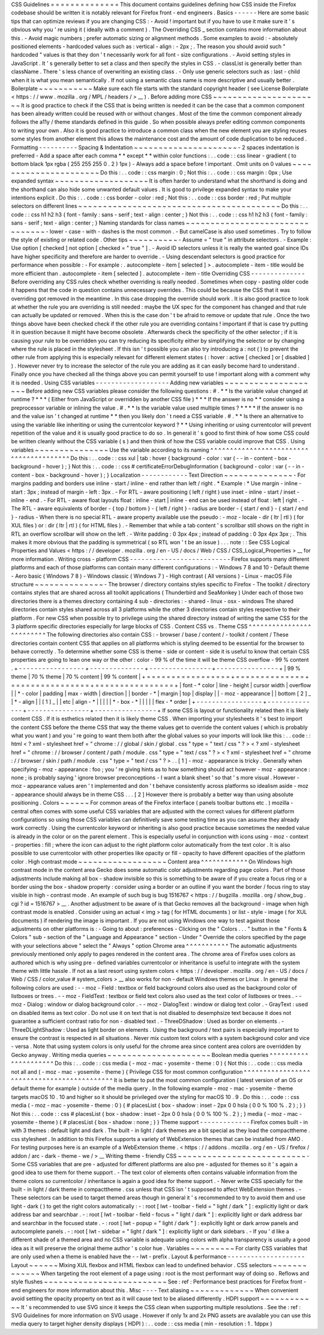 CSS
Guidelines
=
=
=
=
=
=
=
=
=
=
=
=
=
=
This
document
contains
guidelines
defining
how
CSS
inside
the
Firefox
codebase
should
be
written
it
is
notably
relevant
for
Firefox
front
-
end
engineers
.
Basics
-
-
-
-
-
-
Here
are
some
basic
tips
that
can
optimize
reviews
if
you
are
changing
CSS
:
-
Avoid
!
important
but
if
you
have
to
use
it
make
sure
it
'
s
obvious
why
you
'
re
using
it
(
ideally
with
a
comment
)
.
The
Overriding
CSS
_
section
contains
more
information
about
this
.
-
Avoid
magic
numbers
;
prefer
automatic
sizing
or
alignment
methods
.
Some
examples
to
avoid
:
-
absolutely
positioned
elements
-
hardcoded
values
such
as
:
vertical
-
align
:
-
2px
;
.
The
reason
you
should
avoid
such
"
hardcoded
"
values
is
that
they
don
'
t
necessarily
work
for
all
font
-
size
configurations
.
-
Avoid
setting
styles
in
JavaScript
.
It
'
s
generally
better
to
set
a
class
and
then
specify
the
styles
in
CSS
.
-
classList
is
generally
better
than
className
.
There
'
s
less
chance
of
overwriting
an
existing
class
.
-
Only
use
generic
selectors
such
as
:
last
-
child
when
it
is
what
you
mean
semantically
.
If
not
using
a
semantic
class
name
is
more
descriptive
and
usually
better
.
Boilerplate
~
~
~
~
~
~
~
~
~
~
~
Make
sure
each
file
starts
with
the
standard
copyright
header
(
see
License
Boilerplate
<
https
:
/
/
www
.
mozilla
.
org
/
MPL
/
headers
/
>
__
)
.
Before
adding
more
CSS
~
~
~
~
~
~
~
~
~
~
~
~
~
~
~
~
~
~
~
~
~
~
It
is
good
practice
to
check
if
the
CSS
that
is
being
written
is
needed
it
can
be
the
case
that
a
common
component
has
been
already
written
could
be
reused
with
or
without
changes
.
Most
of
the
time
the
common
component
already
follows
the
a11y
/
theme
standards
defined
in
this
guide
.
So
when
possible
always
prefer
editing
common
components
to
writing
your
own
.
Also
it
is
good
practice
to
introduce
a
common
class
when
the
new
element
you
are
styling
reuses
some
styles
from
another
element
this
allows
the
maintenance
cost
and
the
amount
of
code
duplication
to
be
reduced
.
Formatting
-
-
-
-
-
-
-
-
-
-
Spacing
&
Indentation
~
~
~
~
~
~
~
~
~
~
~
~
~
~
~
~
~
~
~
~
~
-
2
spaces
indentation
is
preferred
-
Add
a
space
after
each
comma
*
*
except
*
*
within
color
functions
:
.
.
code
:
:
css
linear
-
gradient
(
to
bottom
black
1px
rgba
(
255
255
255
0
.
2
)
1px
)
-
Always
add
a
space
before
!
important
.
Omit
units
on
0
values
~
~
~
~
~
~
~
~
~
~
~
~
~
~
~
~
~
~
~
~
~
~
Do
this
:
.
.
code
:
:
css
margin
:
0
;
Not
this
:
.
.
code
:
:
css
margin
:
0px
;
Use
expanded
syntax
~
~
~
~
~
~
~
~
~
~
~
~
~
~
~
~
~
~
~
It
is
often
harder
to
understand
what
the
shorthand
is
doing
and
the
shorthand
can
also
hide
some
unwanted
default
values
.
It
is
good
to
privilege
expanded
syntax
to
make
your
intentions
explicit
.
Do
this
:
.
.
code
:
:
css
border
-
color
:
red
;
Not
this
:
.
.
code
:
:
css
border
:
red
;
Put
multiple
selectors
on
different
lines
~
~
~
~
~
~
~
~
~
~
~
~
~
~
~
~
~
~
~
~
~
~
~
~
~
~
~
~
~
~
~
~
~
~
~
~
~
~
~
~
~
Do
this
:
.
.
code
:
:
css
h1
h2
h3
{
font
-
family
:
sans
-
serif
;
text
-
align
:
center
;
}
Not
this
:
.
.
code
:
:
css
h1
h2
h3
{
font
-
family
:
sans
-
serif
;
text
-
align
:
center
;
}
Naming
standards
for
class
names
~
~
~
~
~
~
~
~
~
~
~
~
~
~
~
~
~
~
~
~
~
~
~
~
~
~
~
~
~
~
~
~
-
lower
-
case
-
with
-
dashes
is
the
most
common
.
-
But
camelCase
is
also
used
sometimes
.
Try
to
follow
the
style
of
existing
or
related
code
.
Other
tips
~
~
~
~
~
~
~
~
~
~
-
Assume
=
"
true
"
in
attribute
selectors
.
-
Example
:
Use
option
[
checked
]
not
option
[
checked
=
"
true
"
]
.
-
Avoid
ID
selectors
unless
it
is
really
the
wanted
goal
since
IDs
have
higher
specificity
and
therefore
are
harder
to
override
.
-
Using
descendant
selectors
is
good
practice
for
performance
when
possible
:
-
For
example
:
.
autocomplete
-
item
[
selected
]
>
.
autocomplete
-
item
-
title
would
be
more
efficient
than
.
autocomplete
-
item
[
selected
]
.
autocomplete
-
item
-
title
Overriding
CSS
-
-
-
-
-
-
-
-
-
-
-
-
-
-
Before
overriding
any
CSS
rules
check
whether
overriding
is
really
needed
.
Sometimes
when
copy
-
pasting
older
code
it
happens
that
the
code
in
question
contains
unnecessary
overrides
.
This
could
be
because
the
CSS
that
it
was
overriding
got
removed
in
the
meantime
.
In
this
case
dropping
the
override
should
work
.
It
is
also
good
practice
to
look
at
whether
the
rule
you
are
overriding
is
still
needed
:
maybe
the
UX
spec
for
the
component
has
changed
and
that
rule
can
actually
be
updated
or
removed
.
When
this
is
the
case
don
'
t
be
afraid
to
remove
or
update
that
rule
.
Once
the
two
things
above
have
been
checked
check
if
the
other
rule
you
are
overriding
contains
!
important
if
that
is
case
try
putting
it
in
question
because
it
might
have
become
obsolete
.
Afterwards
check
the
specificity
of
the
other
selector
;
if
it
is
causing
your
rule
to
be
overridden
you
can
try
reducing
its
specificity
either
by
simplifying
the
selector
or
by
changing
where
the
rule
is
placed
in
the
stylesheet
.
If
this
isn
'
t
possible
you
can
also
try
introducing
a
:
not
(
)
to
prevent
the
other
rule
from
applying
this
is
especially
relevant
for
different
element
states
(
:
hover
:
active
[
checked
]
or
[
disabled
]
)
.
However
never
try
to
increase
the
selector
of
the
rule
you
are
adding
as
it
can
easily
become
hard
to
understand
.
Finally
once
you
have
checked
all
the
things
above
you
can
permit
yourself
to
use
!
important
along
with
a
comment
why
it
is
needed
.
Using
CSS
variables
-
-
-
-
-
-
-
-
-
-
-
-
-
-
-
-
-
-
-
Adding
new
variables
~
~
~
~
~
~
~
~
~
~
~
~
~
~
~
~
~
~
~
~
Before
adding
new
CSS
variables
please
consider
the
following
questions
:
#
.
*
*
Is
the
variable
value
changed
at
runtime
?
*
*
*
(
Either
from
JavaScript
or
overridden
by
another
CSS
file
)
*
*
*
If
the
answer
is
no
*
*
consider
using
a
preprocessor
variable
or
inlining
the
value
.
#
.
*
*
Is
the
variable
value
used
multiple
times
?
*
*
*
*
If
the
answer
is
no
and
the
value
isn
'
t
changed
at
runtime
*
*
then
you
likely
don
'
t
need
a
CSS
variable
.
#
.
*
*
Is
there
an
alternative
to
using
the
variable
like
inheriting
or
using
the
currentcolor
keyword
?
*
*
Using
inheriting
or
using
currentcolor
will
prevent
repetition
of
the
value
and
it
is
usually
good
practice
to
do
so
.
In
general
it
'
s
good
to
first
think
of
how
some
CSS
could
be
written
cleanly
without
the
CSS
variable
(
s
)
and
then
think
of
how
the
CSS
variable
could
improve
that
CSS
.
Using
variables
~
~
~
~
~
~
~
~
~
~
~
~
~
~
~
Use
the
variable
according
to
its
naming
^
^
^
^
^
^
^
^
^
^
^
^
^
^
^
^
^
^
^
^
^
^
^
^
^
^
^
^
^
^
^
^
^
^
^
^
^
^
^
^
Do
this
:
.
.
code
:
:
css
xul
|
tab
:
hover
{
background
-
color
:
var
(
-
-
in
-
content
-
box
-
background
-
hover
)
;
}
Not
this
:
.
.
code
:
:
css
#
certificateErrorDebugInformation
{
background
-
color
:
var
(
-
-
in
-
content
-
box
-
background
-
hover
)
;
}
Localization
-
-
-
-
-
-
-
-
-
-
-
-
Text
Direction
~
~
~
~
~
~
~
~
~
~
~
~
~
~
-
For
margins
padding
and
borders
use
inline
-
start
/
inline
-
end
rather
than
left
/
right
.
*
Example
:
*
Use
margin
-
inline
-
start
:
3px
;
instead
of
margin
-
left
:
3px
.
-
For
RTL
-
aware
positioning
(
left
/
right
)
use
inset
-
inline
-
start
/
inset
-
inline
-
end
.
-
For
RTL
-
aware
float
layouts
float
:
inline
-
start
|
inline
-
end
can
be
used
instead
of
float
:
left
|
right
.
-
The
RTL
-
aware
equivalents
of
border
-
{
top
/
bottom
}
-
{
left
/
right
}
-
radius
are
border
-
{
start
/
end
}
-
{
start
/
end
}
-
radius
-
When
there
is
no
special
RTL
-
aware
property
available
use
the
pseudo
:
-
moz
-
locale
-
dir
(
ltr
|
rtl
)
(
for
XUL
files
)
or
:
dir
(
ltr
|
rtl
)
(
for
HTML
files
)
.
-
Remember
that
while
a
tab
content
'
s
scrollbar
still
shows
on
the
right
in
RTL
an
overflow
scrollbar
will
show
on
the
left
.
-
Write
padding
:
0
3px
4px
;
instead
of
padding
:
0
3px
4px
3px
;
.
This
makes
it
more
obvious
that
the
padding
is
symmetrical
(
so
RTL
won
'
t
be
an
issue
)
.
.
.
note
:
:
See
CSS
Logical
Properties
and
Values
<
https
:
/
/
developer
.
mozilla
.
org
/
en
-
US
/
docs
/
Web
/
CSS
/
CSS_Logical_Properties
>
__
for
more
information
.
Writing
cross
-
platform
CSS
-
-
-
-
-
-
-
-
-
-
-
-
-
-
-
-
-
-
-
-
-
-
-
-
-
-
Firefox
supports
many
different
platforms
and
each
of
those
platforms
can
contain
many
different
configurations
:
-
Windows
7
8
and
10
-
Default
theme
-
Aero
basic
(
Windows
7
8
)
-
Windows
classic
(
Windows
7
)
-
High
contrast
(
All
versions
)
-
Linux
-
macOS
File
structure
~
~
~
~
~
~
~
~
~
~
~
~
~
~
-
The
browser
/
directory
contains
styles
specific
to
Firefox
-
The
toolkit
/
directory
contains
styles
that
are
shared
across
all
toolkit
applications
(
Thunderbird
and
SeaMonkey
)
Under
each
of
those
two
directories
there
is
a
themes
directory
containing
4
sub
-
directories
:
-
shared
-
linux
-
osx
-
windows
The
shared
directories
contain
styles
shared
across
all
3
platforms
while
the
other
3
directories
contain
styles
respective
to
their
platform
.
For
new
CSS
when
possible
try
to
privilege
using
the
shared
directory
instead
of
writing
the
same
CSS
for
the
3
platform
specific
directories
especially
for
large
blocks
of
CSS
.
Content
CSS
vs
.
Theme
CSS
^
^
^
^
^
^
^
^
^
^
^
^
^
^
^
^
^
^
^
^
^
^
^
^
^
The
following
directories
also
contain
CSS
:
-
browser
/
base
/
content
/
-
toolkit
/
content
/
These
directories
contain
content
CSS
that
applies
on
all
platforms
which
is
styling
deemed
to
be
essential
for
the
browser
to
behave
correctly
.
To
determine
whether
some
CSS
is
theme
-
side
or
content
-
side
it
is
useful
to
know
that
certain
CSS
properties
are
going
to
lean
one
way
or
the
other
:
color
-
99
%
of
the
time
it
will
be
theme
CSS
overflow
-
99
%
content
.
+
-
-
-
-
-
-
-
-
-
-
-
-
-
-
-
-
-
+
-
-
-
-
-
-
-
-
-
-
-
-
-
-
+
-
-
-
-
-
-
-
-
-
-
-
-
-
-
-
-
+
-
-
-
-
-
-
-
-
-
-
-
-
-
-
-
-
+
|
99
%
theme
|
70
%
theme
|
70
%
content
|
99
%
content
|
+
=
=
=
=
=
=
=
=
=
=
=
=
=
=
=
=
=
+
=
=
=
=
=
=
=
=
=
=
=
=
=
=
+
=
=
=
=
=
=
=
=
=
=
=
=
=
=
=
=
+
=
=
=
=
=
=
=
=
=
=
=
=
=
=
=
=
+
|
font
-
\
*
color
|
line
-
height
|
cursor
width
|
overflow
|
|
\
*
-
color
|
padding
|
max
-
width
|
direction
|
|
border
-
\
*
|
margin
|
top
|
display
|
|
-
moz
-
appearance
|
|
bottom
[
2
]
_
|
\
*
-
align
|
|
[
1
]
_
|
|
etc
|
align
-
\
*
|
|
|
|
|
\
*
-
box
-
\
*
|
|
|
|
|
flex
-
\
*
order
|
+
-
-
-
-
-
-
-
-
-
-
-
-
-
-
-
-
-
+
-
-
-
-
-
-
-
-
-
-
-
-
-
-
+
-
-
-
-
-
-
-
-
-
-
-
-
-
-
-
-
+
-
-
-
-
-
-
-
-
-
-
-
-
-
-
-
-
+
If
some
CSS
is
layout
or
functionality
related
then
it
is
likely
content
CSS
.
If
it
is
esthetics
related
then
it
is
likely
theme
CSS
.
When
importing
your
stylesheets
it
'
s
best
to
import
the
content
CSS
before
the
theme
CSS
that
way
the
theme
values
get
to
override
the
content
values
(
which
is
probably
what
you
want
)
and
you
'
re
going
to
want
them
both
after
the
global
values
so
your
imports
will
look
like
this
:
.
.
code
:
:
html
<
?
xml
-
stylesheet
href
=
"
chrome
:
/
/
global
/
skin
/
global
.
css
"
type
=
"
text
/
css
"
?
>
<
?
xml
-
stylesheet
href
=
"
chrome
:
/
/
browser
/
content
/
path
/
module
.
css
"
type
=
"
text
/
css
"
?
>
<
?
xml
-
stylesheet
href
=
"
chrome
:
/
/
browser
/
skin
/
path
/
module
.
css
"
type
=
"
text
/
css
"
?
>
.
.
[
1
]
-
moz
-
appearance
is
tricky
.
Generally
when
specifying
-
moz
-
appearance
:
foo
;
you
'
re
giving
hints
as
to
how
something
should
act
however
-
moz
-
appearance
:
none
;
is
probably
saying
'
ignore
browser
preconceptions
-
I
want
a
blank
sheet
'
so
that
'
s
more
visual
.
However
-
moz
-
appearance
values
aren
'
t
implemented
and
don
'
t
behave
consistently
across
platforms
so
idealism
aside
-
moz
-
appearance
should
always
be
in
theme
CSS
.
.
.
[
2
]
However
there
is
probably
a
better
way
than
using
absolute
positioning
.
Colors
~
~
~
~
~
~
For
common
areas
of
the
Firefox
interface
(
panels
toolbar
buttons
etc
.
)
mozilla
-
central
often
comes
with
some
useful
CSS
variables
that
are
adjusted
with
the
correct
values
for
different
platform
configurations
so
using
those
CSS
variables
can
definitively
save
some
testing
time
as
you
can
assume
they
already
work
correctly
.
Using
the
currentcolor
keyword
or
inheriting
is
also
good
practice
because
sometimes
the
needed
value
is
already
in
the
color
or
on
the
parent
element
.
This
is
especially
useful
in
conjunction
with
icons
using
-
moz
-
context
-
properties
:
fill
;
where
the
icon
can
adjust
to
the
right
platform
color
automatically
from
the
text
color
.
It
is
also
possible
to
use
currentcolor
with
other
properties
like
opacity
or
fill
-
opacity
to
have
different
opacities
of
the
platform
color
.
High
contrast
mode
~
~
~
~
~
~
~
~
~
~
~
~
~
~
~
~
~
~
Content
area
^
^
^
^
^
^
^
^
^
^
^
^
On
Windows
high
contrast
mode
in
the
content
area
Gecko
does
some
automatic
color
adjustments
regarding
page
colors
.
Part
of
those
adjustments
include
making
all
box
-
shadow
invisible
so
this
is
something
to
be
aware
of
if
you
create
a
focus
ring
or
a
border
using
the
box
-
shadow
property
:
consider
using
a
border
or
an
outline
if
you
want
the
border
/
focus
ring
to
stay
visible
in
high
-
contrast
mode
.
An
example
of
such
bug
is
bug
1516767
<
https
:
/
/
bugzilla
.
mozilla
.
org
/
show_bug
.
cgi
?
id
=
1516767
>
__
.
Another
adjustment
to
be
aware
of
is
that
Gecko
removes
all
the
background
-
image
when
high
contrast
mode
is
enabled
.
Consider
using
an
actual
<
img
>
tag
(
for
HTML
documents
)
or
list
-
style
-
image
(
for
XUL
documents
)
if
rendering
the
image
is
important
.
If
you
are
not
using
Windows
one
way
to
test
against
those
adjustments
on
other
platforms
is
:
-
Going
to
about
:
preferences
-
Clicking
on
the
"
Colors
.
.
.
"
button
in
the
"
Fonts
&
Colors
"
sub
-
section
of
the
"
Language
and
Appearance
"
section
-
Under
"
Override
the
colors
specified
by
the
page
with
your
selections
above
"
select
the
"
Always
"
option
Chrome
area
^
^
^
^
^
^
^
^
^
^
^
The
automatic
adjustments
previously
mentioned
only
apply
to
pages
rendered
in
the
content
area
.
The
chrome
area
of
Firefox
uses
colors
as
authored
which
is
why
using
pre
-
defined
variables
currentcolor
or
inheritance
is
useful
to
integrate
with
the
system
theme
with
little
hassle
.
If
not
as
a
last
resort
using
system
colors
<
https
:
/
/
developer
.
mozilla
.
org
/
en
-
US
/
docs
/
Web
/
CSS
/
color_value
#
system_colors
>
__
also
works
for
non
-
default
Windows
themes
or
Linux
.
In
general
the
following
colors
are
used
:
-
-
moz
-
Field
:
textbox
or
field
background
colors
also
used
as
the
background
color
of
listboxes
or
trees
.
-
-
moz
-
FieldText
:
textbox
or
field
text
colors
also
used
as
the
text
color
of
listboxes
or
trees
.
-
-
moz
-
Dialog
:
window
or
dialog
background
color
.
-
-
moz
-
DialogText
:
window
or
dialog
text
color
.
-
GrayText
:
used
on
disabled
items
as
text
color
.
Do
not
use
it
on
text
that
is
not
disabled
to
desemphsize
text
because
it
does
not
guarantee
a
sufficient
contrast
ratio
for
non
-
disabled
text
.
-
ThreeDShadow
:
Used
as
border
on
elements
.
-
ThreeDLightShadow
:
Used
as
light
border
on
elements
.
Using
the
background
/
text
pairs
is
especially
important
to
ensure
the
contrast
is
respected
in
all
situations
.
Never
mix
custom
text
colors
with
a
system
background
color
and
vice
-
versa
.
Note
that
using
system
colors
is
only
useful
for
the
chrome
area
since
content
area
colors
are
overridden
by
Gecko
anyway
.
Writing
media
queries
~
~
~
~
~
~
~
~
~
~
~
~
~
~
~
~
~
~
~
~
~
Boolean
media
queries
^
^
^
^
^
^
^
^
^
^
^
^
^
^
^
^
^
^
^
^
^
Do
this
:
.
.
code
:
:
css
media
(
-
moz
-
mac
-
yosemite
-
theme
:
0
)
{
Not
this
:
.
.
code
:
:
css
media
not
all
and
(
-
moz
-
mac
-
yosemite
-
theme
)
{
Privilege
CSS
for
most
common
configuration
^
^
^
^
^
^
^
^
^
^
^
^
^
^
^
^
^
^
^
^
^
^
^
^
^
^
^
^
^
^
^
^
^
^
^
^
^
^
^
^
^
^
^
It
is
better
to
put
the
most
common
configuration
(
latest
version
of
an
OS
or
default
theme
for
example
)
outside
of
the
media
query
.
In
the
following
example
-
moz
-
mac
-
yosemite
-
theme
targets
macOS
10
.
10
and
higher
so
it
should
be
privileged
over
the
styling
for
macOS
10
.
9
.
Do
this
:
.
.
code
:
:
css
media
(
-
moz
-
mac
-
yosemite
-
theme
:
0
)
{
#
placesList
{
box
-
shadow
:
inset
-
2px
0
0
hsla
(
0
0
%
100
%
.
2
)
;
}
}
Not
this
:
.
.
code
:
:
css
#
placesList
{
box
-
shadow
:
inset
-
2px
0
0
hsla
(
0
0
%
100
%
.
2
)
;
}
media
(
-
moz
-
mac
-
yosemite
-
theme
)
{
#
placesList
{
box
-
shadow
:
none
;
}
}
Theme
support
-
-
-
-
-
-
-
-
-
-
-
-
-
Firefox
comes
built
-
in
with
3
themes
:
default
light
and
dark
.
The
built
-
in
light
/
dark
themes
are
a
bit
special
as
they
load
the
compacttheme
.
css
stylesheet
.
In
addition
to
this
Firefox
supports
a
variety
of
WebExtension
themes
that
can
be
installed
from
AMO
.
For
testing
purposes
here
is
an
example
of
a
WebExtension
theme
.
<
https
:
/
/
addons
.
mozilla
.
org
/
en
-
US
/
firefox
/
addon
/
arc
-
dark
-
theme
-
we
/
>
__
Writing
theme
-
friendly
CSS
~
~
~
~
~
~
~
~
~
~
~
~
~
~
~
~
~
~
~
~
~
~
~
~
~
~
-
Some
CSS
variables
that
are
pre
-
adjusted
for
different
platforms
are
also
pre
-
adjusted
for
themes
so
it
'
s
again
a
good
idea
to
use
them
for
theme
support
.
-
The
text
color
of
elements
often
contains
valuable
information
from
the
theme
colors
so
currentcolor
/
inheritance
is
again
a
good
idea
for
theme
support
.
-
Never
write
CSS
specially
for
the
built
-
in
light
/
dark
theme
in
compacttheme
.
css
unless
that
CSS
isn
'
t
supposed
to
affect
WebExtension
themes
.
-
These
selectors
can
be
used
to
target
themed
areas
though
in
general
it
'
s
recommended
to
try
to
avoid
them
and
use
light
-
dark
(
)
to
get
the
right
colors
automatically
:
-
:
root
[
lwt
-
toolbar
-
field
=
"
light
/
dark
"
]
:
explicitly
light
or
dark
address
bar
and
searchbar
.
-
:
root
[
lwt
-
toolbar
-
field
-
focus
=
"
light
/
dark
"
]
:
explicitly
light
or
dark
address
bar
and
searchbar
in
the
focused
state
.
-
:
root
[
lwt
-
popup
=
"
light
/
dark
"
]
:
explicitly
light
or
dark
arrow
panels
and
autocomplete
panels
.
-
:
root
[
lwt
-
sidebar
=
"
light
/
dark
"
]
:
explicitly
light
or
dark
sidebars
.
-
If
you
'
d
like
a
different
shade
of
a
themed
area
and
no
CSS
variable
is
adequate
using
colors
with
alpha
transparency
is
usually
a
good
idea
as
it
will
preserve
the
original
theme
author
'
s
color
hue
.
Variables
~
~
~
~
~
~
~
~
~
For
clarity
CSS
variables
that
are
only
used
when
a
theme
is
enabled
have
the
-
-
lwt
-
prefix
.
Layout
&
performance
-
-
-
-
-
-
-
-
-
-
-
-
-
-
-
-
-
-
-
-
Layout
~
~
~
~
~
~
Mixing
XUL
flexbox
and
HTML
flexbox
can
lead
to
undefined
behavior
.
CSS
selectors
~
~
~
~
~
~
~
~
~
~
~
~
~
When
targeting
the
root
element
of
a
page
using
:
root
is
the
most
performant
way
of
doing
so
.
Reflows
and
style
flushes
~
~
~
~
~
~
~
~
~
~
~
~
~
~
~
~
~
~
~
~
~
~
~
~
~
See
:
ref
:
Performance
best
practices
for
Firefox
front
-
end
engineers
for
more
information
about
this
.
Misc
-
-
-
-
Text
aliasing
~
~
~
~
~
~
~
~
~
~
~
~
~
When
convenient
avoid
setting
the
opacity
property
on
text
as
it
will
cause
text
to
be
aliased
differently
.
HDPI
support
~
~
~
~
~
~
~
~
~
~
~
~
It
'
s
recommended
to
use
SVG
since
it
keeps
the
CSS
clean
when
supporting
multiple
resolutions
.
See
the
:
ref
:
SVG
Guidelines
for
more
information
on
SVG
usage
.
However
if
only
1x
and
2x
PNG
assets
are
available
you
can
use
this
media
query
to
target
higher
density
displays
(
HDPI
)
:
.
.
code
:
:
css
media
(
min
-
resolution
:
1
.
1dppx
)
